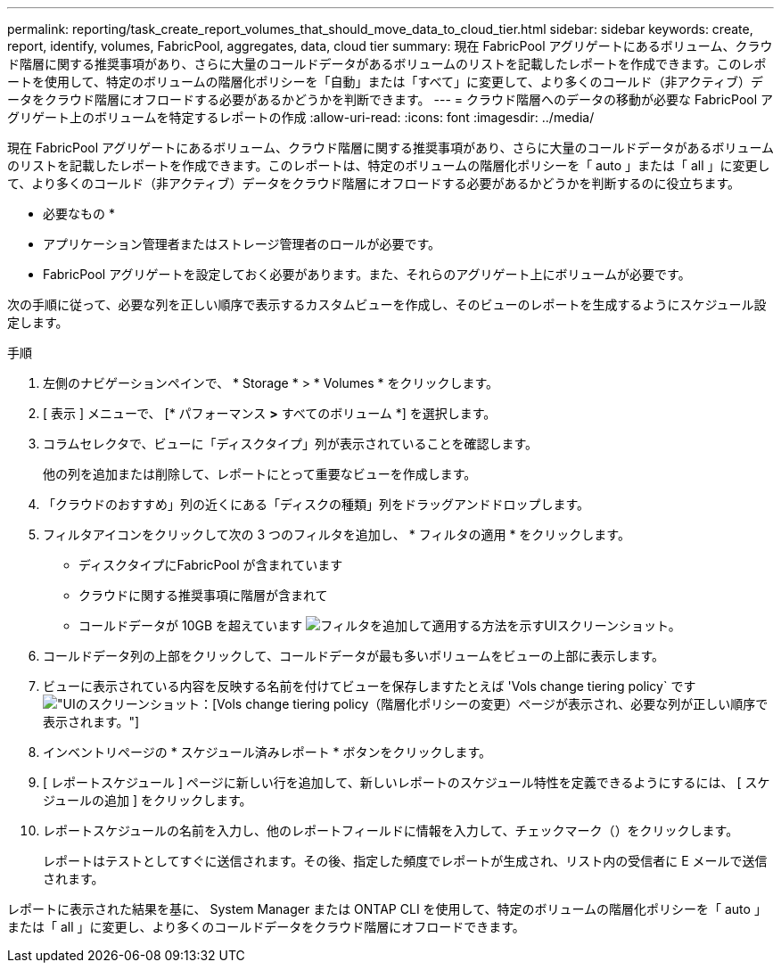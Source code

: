 ---
permalink: reporting/task_create_report_volumes_that_should_move_data_to_cloud_tier.html 
sidebar: sidebar 
keywords: create, report, identify, volumes, FabricPool, aggregates, data, cloud tier 
summary: 現在 FabricPool アグリゲートにあるボリューム、クラウド階層に関する推奨事項があり、さらに大量のコールドデータがあるボリュームのリストを記載したレポートを作成できます。このレポートを使用して、特定のボリュームの階層化ポリシーを「自動」または「すべて」に変更して、より多くのコールド（非アクティブ）データをクラウド階層にオフロードする必要があるかどうかを判断できます。 
---
= クラウド階層へのデータの移動が必要な FabricPool アグリゲート上のボリュームを特定するレポートの作成
:allow-uri-read: 
:icons: font
:imagesdir: ../media/


[role="lead"]
現在 FabricPool アグリゲートにあるボリューム、クラウド階層に関する推奨事項があり、さらに大量のコールドデータがあるボリュームのリストを記載したレポートを作成できます。このレポートは、特定のボリュームの階層化ポリシーを「 auto 」または「 all 」に変更して、より多くのコールド（非アクティブ）データをクラウド階層にオフロードする必要があるかどうかを判断するのに役立ちます。

* 必要なもの *

* アプリケーション管理者またはストレージ管理者のロールが必要です。
* FabricPool アグリゲートを設定しておく必要があります。また、それらのアグリゲート上にボリュームが必要です。


次の手順に従って、必要な列を正しい順序で表示するカスタムビューを作成し、そのビューのレポートを生成するようにスケジュール設定します。

.手順
. 左側のナビゲーションペインで、 * Storage * > * Volumes * をクリックします。
. [ 表示 ] メニューで、 [* パフォーマンス *>* すべてのボリューム *] を選択します。
. コラムセレクタで、ビューに「ディスクタイプ」列が表示されていることを確認します。
+
他の列を追加または削除して、レポートにとって重要なビューを作成します。

. 「クラウドのおすすめ」列の近くにある「ディスクの種類」列をドラッグアンドドロップします。
. フィルタアイコンをクリックして次の 3 つのフィルタを追加し、 * フィルタの適用 * をクリックします。
+
** ディスクタイプにFabricPool が含まれています
** クラウドに関する推奨事項に階層が含まれて
** コールドデータが 10GB を超えています
image:../media/filter_cold_data.gif["フィルタを追加して適用する方法を示すUIスクリーンショット。"]


. コールドデータ列の上部をクリックして、コールドデータが最も多いボリュームをビューの上部に表示します。
. ビューに表示されている内容を反映する名前を付けてビューを保存しますたとえば 'Vols change tiering policy` ですimage:../media/report_vol_cold_data.gif["UIのスクリーンショット：[Vols] change tiering policy（階層化ポリシーの変更）ページが表示され、必要な列が正しい順序で表示されます。"]
. インベントリページの * スケジュール済みレポート * ボタンをクリックします。
. [ レポートスケジュール ] ページに新しい行を追加して、新しいレポートのスケジュール特性を定義できるようにするには、 [ スケジュールの追加 ] をクリックします。
. レポートスケジュールの名前を入力し、他のレポートフィールドに情報を入力して、チェックマーク（image:../media/blue_check.gif[""]）をクリックします。
+
レポートはテストとしてすぐに送信されます。その後、指定した頻度でレポートが生成され、リスト内の受信者に E メールで送信されます。



レポートに表示された結果を基に、 System Manager または ONTAP CLI を使用して、特定のボリュームの階層化ポリシーを「 auto 」または「 all 」に変更し、より多くのコールドデータをクラウド階層にオフロードできます。

